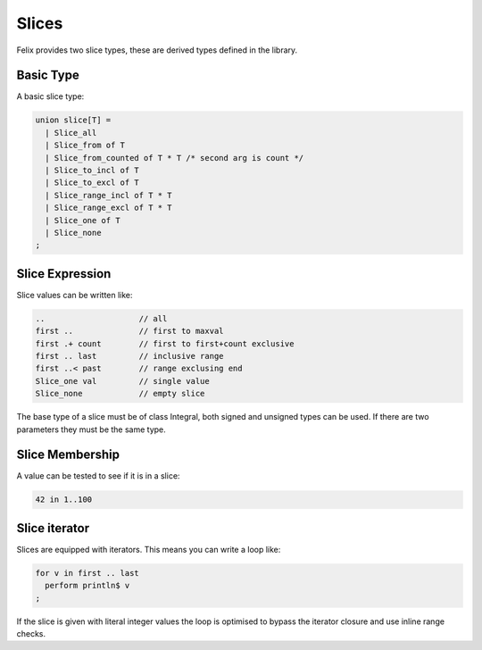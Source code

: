 Slices
======

Felix provides two slice types, these are derived types defined 
in the library.

Basic Type
----------

A basic slice type:

.. code-block:: felix

  union slice[T] =
    | Slice_all
    | Slice_from of T
    | Slice_from_counted of T * T /* second arg is count */
    | Slice_to_incl of T
    | Slice_to_excl of T
    | Slice_range_incl of T * T
    | Slice_range_excl of T * T
    | Slice_one of T
    | Slice_none
  ;

Slice Expression
----------------

Slice values can be written like:

.. code-block:: felix

  ..                    // all
  first ..              // first to maxval
  first .+ count        // first to first+count exclusive
  first .. last         // inclusive range
  first ..< past        // range exclusing end
  Slice_one val         // single value
  Slice_none            // empty slice

The base type of a slice must be of class Integral, both signed
and unsigned types can be used. If there are two parameters
they must be the same type.

Slice Membership
----------------

A value can be tested to see if it is in a slice:

.. code-block:: felix

  42 in 1..100


   
Slice iterator
--------------

Slices are equipped with iterators. This means you can write
a loop like:

.. code-block:: felix

  for v in first .. last 
    perform println$ v
  ;

If the slice is given with literal integer values the loop is
optimised to bypass the iterator closure and use inline 
range checks.


